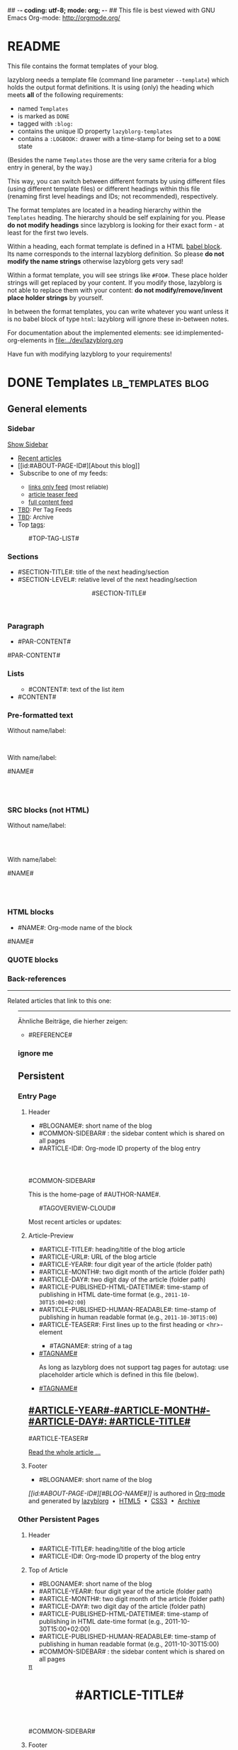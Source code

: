 ## -*- coding: utf-8; mode: org; -*-
## This file is best viewed with GNU Emacs Org-mode: http://orgmode.org/


* README

This file contains the format templates of your blog.

lazyblorg needs a template file (command line parameter ~--template~)
which holds the output format definitions. It is using (only) the
heading which meets *all* of the following requirements:

- named ~Templates~
- is marked as ~DONE~
- tagged with ~:blog:~
- contains the unique ID property ~lazyblorg-templates~
- contains a ~:LOGBOOK:~ drawer with a time-stamp for being set to a
  ~DONE~ state

(Besides the name ~Templates~ those are the very same criteria for a
blog entry in general, by the way.)

This way, you can switch between different formats by using different
files (using different template files) or different headings within
this file (renaming first level headings and IDs; not recommended),
respectively.

The format templates are located in a heading hierarchy within the
~Templates~ heading. The hierarchy should be self explaining for
you. Please *do not modify headings* since lazyblorg is looking for
their exact form - at least for the first two levels.

Within a heading, each format template is defined in a HTML [[http://orgmode.org/manual/Working-With-Source-Code.html#Working-With-Source-Code][babel
block]].  Its name corresponds to the internal lazyblorg definition. So
please *do not modify the name strings* otherwise lazyblorg gets very
sad!

Within a format template, you will see strings like ~#FOO#~. These
place holder strings will get replaced by your content. If you modify
those, lazyblorg is not able to replace them with your content: *do
not modify/remove/invent place holder strings* by yourself.

In between the format templates, you can write whatever you want
unless it is no babel block of type ~html~: lazyblorg will ignore
these in-between notes.

For documentation about the implemented elements: see
id:implemented-org-elements in [[file:../dev/lazyblorg.org]]

Have fun with modifying lazyblorg to your requirements!

* DONE Templates                                                                  :lb_templates:blog:
:PROPERTIES:
:CREATED:  [2014-12-26 Fri 16:09]
:END:
:LOGBOOK:
- State "DONE"       from "DONE"       [2013-08-21 Wed 17:50]
:END:
:PROPERTIES:
:ID: lazyblorg-templates
:CREATED:  [2013-08-21 Wed 17:50]
:END:

** General elements

*** Sidebar

#+NAME: common-sidebar
#+BEGIN_EXPORT HTML

  <a id="show-sidebar-text" href="#show-sidebar">Show Sidebar</a>
  <div class="sidebar toggle-sidebar">
     <!--<div class="search">
       <iframe id="search-big" src="//duckduckgo.com/search.html?width=140&site=#DOMAIN#&prefill=Search%20blog"></iframe>
       <iframe id="search-narrow" src="//duckduckgo.com/search.html?width=70&k1=-1&k2=s&site=#DOMAIN#&prefill=Search"></iframe>
       <br/>
     </div>-->
     <ul>
     <li><a href="#BASE-URL#">Recent articles</a></li>
     <li>[[id:#ABOUT-PAGE-ID#][About this blog]]</li>
     <li><img src="#BASE-URL#/images/feed-icon-14x14.png" alt="RSS icon" />&nbsp;Subscribe to one of my feeds:</li>
         <ul>
         <li><span style="font-size:small"><a href="#BASE-URL#/feeds/lazyblorg-all.atom_1.0.links-only.xml">links only feed</a> (most reliable)</span></li>
         <li><span style="font-size:small"><a href="#BASE-URL#/feeds/lazyblorg-all.atom_1.0.links-and-teaser.xml">article teaser feed</a></span></li>
         <li><span style="font-size:small"><a href="#BASE-URL#/feeds/lazyblorg-all.atom_1.0.links-and-content.xml">full content feed</a></span></li>
         </ul>
     <li><span style="font-size:small"><a href="https://en.wiktionary.org/wiki/TBD">TBD</a>: Per Tag Feeds</span></li>
     <li><span style="font-size:small"><a href="https://en.wiktionary.org/wiki/TBD">TBD</a>: Archive</span></li>
     <li>Top <a href="#BASE-URL#/tags/">tags</a>:</li>
         <ul class="top-tags-list">
              #TOP-TAG-LIST#
         </ul>
     </ul>
  </div>

#+END_EXPORT

*** Sections

- #SECTION-TITLE#: title of the next heading/section
- #SECTION-LEVEL#: relative level of the next heading/section

#+NAME: section-begin
#+BEGIN_EXPORT HTML

	  <header><h#SECTION-LEVEL# class="section-title">#SECTION-TITLE#</h#SECTION-LEVEL#></header>

#+END_EXPORT
*** Paragraph

- #PAR-CONTENT#

#+NAME: paragraph
#+BEGIN_EXPORT HTML

<p>

#PAR-CONTENT#

</p>

#+END_EXPORT

*** Lists

#+NAME: ul-begin
#+BEGIN_EXPORT HTML
	  <ul>
#+END_EXPORT

- #CONTENT#: text of the list item

#+NAME: ul-item
#+BEGIN_EXPORT HTML
	    <li>#CONTENT#</li>
#+END_EXPORT

#+NAME: ul-end
#+BEGIN_EXPORT HTML
	  </ul>
#+END_EXPORT

*** Pre-formatted text

Without name/label:

#+NAME: pre-begin
#+BEGIN_EXPORT HTML

	  <pre>
#+END_EXPORT

#+NAME: pre-end
#+BEGIN_EXPORT HTML
	  </pre>

#+END_EXPORT

With name/label:

#+NAME: named-pre-begin
#+BEGIN_EXPORT HTML

<p>

    #NAME#
	  <pre>
#+END_EXPORT

#+NAME: named-pre-end
#+BEGIN_EXPORT HTML
	  </pre>

</p>
#+END_EXPORT

*** SRC blocks (not HTML)

Without name/label:

#+NAME: src-begin
#+BEGIN_EXPORT HTML

	  <div class="example_code">
	  <pre>
#+END_EXPORT

#+NAME: src-end
#+BEGIN_EXPORT HTML
	  </pre>
    </div>

#+END_EXPORT

With name/label:

#+NAME: named-src-begin
#+BEGIN_EXPORT HTML

<p>

    #NAME#
	  <div class="example_code">
	  <pre>
#+END_EXPORT

#+NAME: named-src-end
#+BEGIN_EXPORT HTML
	  </pre>
    </div>

</p>
#+END_EXPORT

*** HTML blocks

- #NAME#: Org-mode name of the block

#+NAME: html-begin
#+BEGIN_EXPORT HTML

<p>

    #NAME#
	  <div class="example_code">
#+END_EXPORT

#+NAME: html-end
#+BEGIN_EXPORT HTML
	  </div>

</p>

#+END_EXPORT

*** QUOTE blocks

#+NAME: blockquote-begin
#+BEGIN_EXPORT HTML

<blockquote>
#+END_EXPORT

#+NAME: blockquote-end
#+BEGIN_EXPORT HTML
</blockquote>

#+END_EXPORT

*** Back-references

#+NAME: backreference-header-en
#+BEGIN_EXPORT HTML

<div class="back-references"><hr /><p>Related articles that link to this one:</p>
  <ul>

#+END_EXPORT

#+NAME: backreference-header-de
#+BEGIN_EXPORT HTML

<div class="back-references"><hr /><p>Ähnliche Beiträge, die hierher zeigen:</p>
  <ul>

#+END_EXPORT

#+NAME: backreference-item
#+BEGIN_EXPORT HTML
    <li>#REFERENCE#</li>

#+END_EXPORT

#+NAME: backreference-footer
#+BEGIN_EXPORT HTML
  </ul>
</div>

#+END_EXPORT

*** ignore me

#+NAME:
#+BEGIN_EXPORT HTML
#+END_EXPORT

#+NAME:
#+BEGIN_EXPORT HTML
#+END_EXPORT

** Persistent

*** Entry Page

**** Header

- #BLOGNAME#: short name of the blog
- #COMMON-SIDEBAR# : the sidebar content which is shared on all pages
- #ARTICLE-ID#: Org-mode ID property of the blog entry


#+NAME: entrypage-header
#+BEGIN_EXPORT HTML
  <!DOCTYPE html>
  <html xmlns="http://www.w3.org/1999/xhtml">
  <head>
  <meta charset="UTF-8">
  <meta name="author" content="#AUTHOR-NAME#" />
  <meta name="generator" content="lazyblorg" />
  <meta name="orgmode-id" content="#ARTICLE-ID#" />
  <link rel="stylesheet" title="#BLOG-NAME# Standard CSS Style"
        href="#CSS-URL#" type="text/css" media="screen"  />

  <link rel="alternate" type="application/atom+xml"
        title="#BLOG-NAME# (links only)" href="#FEEDURL_LINKS#" />
  <link rel="alternate" type="application/atom+xml"
        title="#BLOG-NAME# (article teasers)" href="#FEEDURL_TEASER#" />
  <link rel="alternate" type="application/atom+xml"
        title="#BLOG-NAME# (full content)" href="#FEEDURL_CONTENT#" />

  <!-- WARNING: This page is written in HTML5 and might not be displayed correctly in old browsers. -->

  <title>#BLOG-NAME# - Homepage of #AUTHOR-NAME#</title>
  </head>

  <body class="persistent-body">

  <header class="persistent-header">

      <nav class="entrypage-article-header-nav">
        <span class="breadcrumbs">
          <img src="#BLOG-LOGO#" alt="#BLOG-NAME# logo" width="350" style="vertical-align:middle;"><span style="padding-top:1em;">
        </span>
      </nav>

  </header>

  #COMMON-SIDEBAR#

  <div class="entry-page-greetings">
  <p>

    This is the home-page of #AUTHOR-NAME#.

  </p>

  <!--<p>

    On this page you can see the latest blog updates. For further articles, please use the <b>search bar</b> or <b>navigate through <a href="tags/">the blue tags</a></b>.

  </p>

  <p>

    <a href="how-to-use-public-voit/">I recommend</a> any decent <a href="https://en.wikipedia.org/wiki/RSS">RSS</a>/<a href="https://en.wikipedia.org/wiki/Atom_(standard)">Atom aggregator</a> to get notified on blog updates.

  </p>-->

  <p>
	  <aside class="tag-cloud">
	    <ul>

#TAGOVERVIEW-CLOUD#

            </ul>
          </aside>
  </p>

  <p>

    Most recent articles or updates:

  </p>
  </div>

#+END_EXPORT

**** Article-Preview

- #ARTICLE-TITLE#: heading/title of the blog article
- #ARTICLE-URL#: URL of the blog article
- #ARTICLE-YEAR#: four digit year of the article (folder path)
- #ARTICLE-MONTH#: two digit month of the article (folder path)
- #ARTICLE-DAY#: two digit day of the article (folder path)
- #ARTICLE-PUBLISHED-HTML-DATETIME#: time-stamp of publishing in HTML
  date-time format (e.g., ~2011-10-30T15:00+02:00~)
- #ARTICLE-PUBLISHED-HUMAN-READABLE#: time-stamp of publishing in
  human readable format (e.g., ~2011-10-30T15:00~)
- #ARTICLE-TEASER#: First lines up to the first heading or <hr>-element

#+NAME: article-preview-header
#+BEGIN_EXPORT HTML


<article class="entry-page-article">
#+END_EXPORT

#+NAME: article-preview-tags-begin
#+BEGIN_EXPORT HTML

	  <aside>
	    <ul class="entry-page-article-tags">
#+END_EXPORT

- #TAGNAME#: string of a tag

#+NAME: article-preview-usertag
#+BEGIN_EXPORT HTML
                <li><a class="usertag" href="#BASE-URL#/tags/#TAGNAME#/">#TAGNAME#</a></li>

#+END_EXPORT

As long as lazyblorg does not support tag pages for autotag: use
placeholder article which is defined in this file (below).

#+NAME: article-preview-autotag
#+BEGIN_EXPORT HTML
                <li><a class="autotag" href="#BASE-URL#/2016/11/16/empty-autotag-page/">#TAGNAME#</a></li>

#+END_EXPORT


#+NAME: article-preview-tags-end
#+BEGIN_EXPORT HTML

	    </ul>
	  </aside>
#+END_EXPORT


#+NAME: article-preview-begin
#+BEGIN_EXPORT HTML

<h1><a href="#ARTICLE-URL#">#ARTICLE-YEAR#-#ARTICLE-MONTH#-#ARTICLE-DAY#: #ARTICLE-TITLE#</a></h1>

#ARTICLE-TEASER#

#+END_EXPORT

#+NAME: article-preview-more
#+BEGIN_EXPORT HTML
<p>
<a href="#ARTICLE-URL#" class="article-preview-more">Read the whole article&nbsp;...</a>
</p>
#+END_EXPORT

#+NAME: article-preview-end
#+BEGIN_EXPORT HTML


</article>


#+END_EXPORT

**** Footer

- #BLOGNAME#: short name of the blog

#+NAME: entrypage-footer
#+BEGIN_EXPORT HTML


    <footer>
      <p><i>[[id:#ABOUT-PAGE-ID#][#BLOG-NAME#]]</i> is authored in <a href="//orgmode.org">Org-mode</a> and generated by <a href="https://github.com/novoid/lazyblorg">lazyblorg</a>

	 	&nbsp;&bull;&nbsp; <a href="//validator.w3.org/check/referer">HTML5</a>

	 	&nbsp;&bull;&nbsp; <a href="//jigsaw.w3.org/css-validator/">CSS3</a>

	 	&nbsp;&bull;&nbsp; <a href="https://web.archive.org/web/*/#DOMAIN#/">Archive</a>
      </p>
    </footer>

  </body>
</html>
#+END_EXPORT


*** Other Persistent Pages

**** Header

- #ARTICLE-TITLE#: heading/title of the blog article
- #ARTICLE-ID#: Org-mode ID property of the blog entry

#+NAME: persistent-header
#+BEGIN_EXPORT HTML
  <!DOCTYPE html>
  <html xmlns="http://www.w3.org/1999/xhtml">
  <head>
  <meta charset="UTF-8">
  <meta name="author" content="#AUTHOR-NAME#" />
  <meta name="generator" content="lazyblorg" />
  <meta name="orgmode-id" content="#ARTICLE-ID#" />
  <link rel="stylesheet" title="#BLOG-NAME# Standard CSS Style"
        href="#CSS-URL#" type="text/css" media="screen"  />

  <link rel="alternate" type="application/atom+xml"
        title="#BLOG-NAME# (links only)" href="#FEEDURL_LINKS#" />
  <link rel="alternate" type="application/atom+xml"
        title="#BLOG-NAME# (article teasers)" href="#FEEDURL_TEASER#" />
  <link rel="alternate" type="application/atom+xml"
        title="#BLOG-NAME# (full content)" href="#FEEDURL_CONTENT#" />

  <!-- WARNING: This page is written in HTML5 and might not be displayed correctly in old browsers. -->

      <title>#ARTICLE-TITLE#</title>

  </head>

#+END_EXPORT

**** Top of Article

- #BLOGNAME#: short name of the blog
- #ARTICLE-YEAR#: four digit year of the article (folder path)
- #ARTICLE-MONTH#: two digit month of the article (folder path)
- #ARTICLE-DAY#: two digit day of the article (folder path)
- #ARTICLE-PUBLISHED-HTML-DATETIME#: time-stamp of publishing in HTML
  date-time format (e.g., 2011-10-30T15:00+02:00)
- #ARTICLE-PUBLISHED-HUMAN-READABLE#: time-stamp of publishing in
  human readable format (e.g., 2011-10-30T15:00)
- #COMMON-SIDEBAR# : the sidebar content which is shared on all pages

#+NAME: persistent-header-begin
#+BEGIN_EXPORT HTML
  <body>

    <div class="common-orgsource"><a href="source.org.txt">&#960;</a></div>

	<header>

	  <nav class="persistent-article-header-nav">
	    <span class="breadcrumbs">
	      <a href="../"><img src="#BLOG-LOGO#" alt="#BLOG-NAME# logo" width="350" style="vertical-align:middle;"></a>
	    </span>
	  </nav>

#+END_EXPORT

#+NAME: persistent-header-end
#+BEGIN_EXPORT HTML

	  <h1 class="common-article-header-title">#ARTICLE-TITLE#</h1>

	</header>

    #COMMON-SIDEBAR#

    <article class="common-article">

#+END_EXPORT

#+NAME: persistent-end
#+BEGIN_EXPORT HTML

    </article>

#+END_EXPORT

**** Footer

#+NAME: persistent-footer
#+BEGIN_EXPORT HTML
	  <aside class="published-on">
	    Published on <time datetime="#ARTICLE-PUBLISHED-HTML-DATETIME#">#ARTICLE-PUBLISHED-HUMAN-READABLE#</time>
	  </aside>

<!--   <p class="email-comment">
      <a href="mailto:#COMMENT-EMAIL-ADDRESS#?subject=#ARTICLE-ID#%20comment:%20&body=Please%20do%20not%20remove%20'#ARTICLE-ID#%20comment:'%20in%20subject%20and%20please%20tell%20me%20whether%20or%20not%20it%20is%20OK%20to%20add%20your%20comment%20and%2For%20your%20email%20address%20to%20the%20blog%20entry!">Comment via email</a> or via <a href="//disqus.com">Disqus</a> comments below:
   </p>

    <div id="disqus_thread"></div>
    <div id="disqus_loader" style="text-align: center">
      <button onclick="load_disqus()">Load Disqus Comments</button>
      <script>
        function load_disqus()
        {
          var dsq = document.createElement('script');
          dsq.type = 'text/javascript';
          dsq.async = true;
          dsq.src = "//#DISQUS-NAME#.disqus.com/embed.js";
          var disqus_identifier = '#ARTICLE-ID#';
          (document.getElementsByTagName('head')[0] || document.getElementsByTagName('body')[0]).appendChild(dsq);
          var ldr = document.getElementById('disqus_loader');
          ldr.parentNode.removeChild(ldr);
        }
      </script>
    </div>
    <noscript>Please enable JavaScript to view the <a href="//disqus.com/?ref_noscript">Disqus comments.</a></noscript>
-->
    <footer>
      <p><i>[[id:#ABOUT-PAGE-ID#][#BLOG-NAME#]]</i> is authored in <a href="//orgmode.org">Org-mode</a> and generated by <a href="https://github.com/novoid/lazyblorg">lazyblorg</a>

	 	&nbsp;&bull;&nbsp; <a href="//validator.w3.org/check/referer">HTML5</a>

	 	&nbsp;&bull;&nbsp; <a href="//jigsaw.w3.org/css-validator/">CSS3</a>

	 	&nbsp;&bull;&nbsp; <a href="https://web.archive.org/web/*/#DOMAIN#/">Archive</a>
      </p>
    </footer>

  </body>
</html>
#+END_EXPORT

** Article

*** Header

- #ARTICLE-TITLE#: heading/title of the blog article
- #ARTICLE-ID#: Org-mode ID property of the blog entry

#+NAME: article-header
#+BEGIN_EXPORT HTML
  <!DOCTYPE html>
  <html xmlns="http://www.w3.org/1999/xhtml">
  <head>
  <meta charset="UTF-8">

  <meta name="author" content="#AUTHOR-NAME#" />
  <meta name="generator" content="lazyblorg" />
  <meta name="description" content="#ARTICLE-TITLE#" />
  <meta name="orgmode-id" content="#ARTICLE-ID#" />

  <meta name="twitter:card" content="summary" />
  <meta name="twitter:site" content="@#TWITTER-HANDLE#" />
  <meta name="twitter:creator" content="@#TWITTER-HANDLE#" />
  <meta name="twitter:title" content="#BLOG-NAME#" />
  <meta name="twitter:description" content="#ARTICLE-TITLE#" />
  <meta name="twitter:image" content="#TWITTER-IMAGE#" />

  <meta property="og:type" content="article" />
  <meta property="og:title" content="#BLOG-NAME#" />
  <meta property="og:description" content="#ARTICLE-TITLE#" />
  <meta property="og:image" content="#TWITTER-IMAGE#" />
  <meta property="og:site_name" content="#BLOG-NAME# - Web-page of #AUTHOR-NAME#">
  <meta property="article:published_time" content="#ARTICLE-PUBLISHED-HTML-DATETIME#" />
  <meta property="article:author" content="#AUTHOR-NAME#" />

  <link rel="stylesheet" title="#BLOG-NAME# Standard CSS Style"
        href="#CSS-URL#" type="text/css" media="screen"  />

  <link rel="alternate" type="application/atom+xml"
        title="#BLOG-NAME# (links only)" href="#FEEDURL_LINKS#" />
  <link rel="alternate" type="application/atom+xml"
        title="#BLOG-NAME# (article teasers)" href="#FEEDURL_TEASER#" />
  <link rel="alternate" type="application/atom+xml"
        title="#BLOG-NAME# (full content)" href="#FEEDURL_CONTENT#" />

  <!-- WARNING: This page is written in HTML5 and might not be displayed correctly in old browsers. -->

      <!-- link rel="stylesheet" type="text/css" href="../../../../style.css" / -->
      <title>#ARTICLE-TITLE#</title>

  </head>
#+END_EXPORT

*** Top of Article

- #BLOGNAME#: short name of the blog
- #ARTICLE-YEAR#: four digit year of the article (folder path)
- #ARTICLE-MONTH#: two digit month of the article (folder path)
- #ARTICLE-DAY#: two digit day of the article (folder path)
- #ARTICLE-PUBLISHED-HTML-DATETIME#: time-stamp of publishing in HTML
  date-time format (e.g., 2011-10-30T15:00+02:00)
- #ARTICLE-PUBLISHED-HUMAN-READABLE#: time-stamp of publishing in
  human readable format (e.g., 2011-10-30T15:00)
- #COMMON-SIDEBAR# : the sidebar content which is shared on all pages

#+NAME: article-header-begin
#+BEGIN_EXPORT HTML
  <body>

    <div class="common-orgsource"><a href="source.org.txt">&#960;</a></div>


	<header>

	  <nav class="temporal-article-header-nav">
	    <span class="breadcrumbs">
	      <a href="../../../../"><img src="#BLOG-LOGO#" alt="#BLOG-NAME# logo" width="350" style="vertical-align:middle;"></a><span style="padding-top:1em;">&nbsp;&nbsp;&nbsp;&nbsp;&raquo;
	      <a href="../../../">#ARTICLE-YEAR#</a>&nbsp;&ndash;&nbsp;<a href="../../">#ARTICLE-MONTH#</a>&nbsp;&ndash;&nbsp;<a href="../">#ARTICLE-DAY#</a></span>
	    </span>
	  </nav>

#+END_EXPORT


#+NAME: article-tags-begin
#+BEGIN_EXPORT HTML
	  <aside class="common-tags">
	    <ul>

#+END_EXPORT

- #TAGNAME#: string of a tag

#+NAME: article-usertag
#+BEGIN_EXPORT HTML
                <li><a class="usertag" href="#BASE-URL#/tags/#TAGNAME#/">#TAGNAME#</a></li>

#+END_EXPORT

#+NAME: article-autotag
#+BEGIN_EXPORT HTML
                <li><a class="autotag" href="#BASE-URL#/tags/#TAGNAME#/">#TAGNAME#</a></li>

#+END_EXPORT

#+NAME: article-tags-end
#+BEGIN_EXPORT HTML
	    </ul>
	  </aside>

#+END_EXPORT



#+NAME: article-header-end
#+BEGIN_EXPORT HTML

	  <h1 class="common-article-header-title">#ARTICLE-TITLE#</h1>

	</header>

  #COMMON-SIDEBAR#

  <article class="common-article">

#+END_EXPORT

#+NAME: article-end
#+BEGIN_EXPORT HTML


  </article>

#+END_EXPORT

*** Footer

#+NAME: article-footer
#+BEGIN_EXPORT HTML
	  <aside class="published-on">
	    Published on <time datetime="#ARTICLE-PUBLISHED-HTML-DATETIME#">#ARTICLE-PUBLISHED-HUMAN-READABLE#</time>
	  </aside>

<!--   <p class="email-comment">
      <a href="mailto:#COMMENT-EMAIL-ADDRESS#?subject=#ARTICLE-ID#%20comment:%20&body=Please%20do%20not%20remove%20'#ARTICLE-ID#%20comment:'%20in%20subject%20and%20please%20tell%20me%20whether%20or%20not%20it%20is%20OK%20to%20add%20your%20comment%20and%2For%20your%20email%20address%20to%20the%20blog%20entry!">Comment via email</a> or via <a href="//disqus.com">Disqus</a> comments below:
   </p>

    <div id="disqus_thread"></div>
    <div id="disqus_loader" style="text-align: center">
      <button onclick="load_disqus()">Load Disqus Comments</button>
      <script>
        function load_disqus()
        {
          var dsq = document.createElement('script');
          dsq.type = 'text/javascript';
          dsq.async = true;
          dsq.src = "//#DISQUS-NAME#.disqus.com/embed.js";
          var disqus_identifier = '#ARTICLE-ID#';
          (document.getElementsByTagName('head')[0] || document.getElementsByTagName('body')[0]).appendChild(dsq);
          var ldr = document.getElementById('disqus_loader');
          ldr.parentNode.removeChild(ldr);
        }
      </script>
    </div>
    <noscript>Please enable JavaScript to view the <a href="//disqus.com/?ref_noscript">Disqus comments.</a></noscript>
-->
    <footer>
      <p><i>[[id:#ABOUT-PAGE-ID#][#BLOG-NAME#]]</i> is authored in <a href="//orgmode.org">Org-mode</a> and generated by <a href="https://github.com/novoid/lazyblorg">lazyblorg</a>

	 	&nbsp;&bull;&nbsp; <a href="//validator.w3.org/check/referer">HTML5</a>

	 	&nbsp;&bull;&nbsp; <a href="//jigsaw.w3.org/css-validator/">CSS3</a>

	 	&nbsp;&bull;&nbsp; <a href="https://web.archive.org/web/*/#DOMAIN#/#ARTICLE-URL#/">Archive</a>
      </p>
    </footer>

  </body>
</html>
#+END_EXPORT

** Tag Overview Page

A single page which is used as template for =example.com/tags/index.html=.

*** Header

- #ARTICLE-TITLE#: heading/title of the blog article
- #ARTICLE-ID#: Org-mode ID property of the blog entry

#+NAME: tagoverviewpage-header
#+BEGIN_EXPORT HTML
  <!DOCTYPE html>
  <html xmlns="http://www.w3.org/1999/xhtml">
  <head>
  <meta charset="UTF-8">

  <meta name="author" content="#AUTHOR-NAME#" />
  <meta name="generator" content="lazyblorg" />
  <meta name="description" content="Tag overview page" />

  <meta name="twitter:card" content="summary" />
  <meta name="twitter:site" content="@#TWITTER-HANDLE#" />
  <meta name="twitter:creator" content="@#TWITTER-HANDLE#" />
  <meta name="twitter:title" content="#BLOG-NAME#" />
  <meta name="twitter:description" content="Tag overview page" />
  <meta name="twitter:image" content="#TWITTER-IMAGE#" />

  <meta property="og:type" content="article" />
  <meta property="og:title" content="#BLOG-NAME#" />
  <meta property="og:description" content="Tag overview page" />
  <meta property="og:image" content="#TWITTER-IMAGE#" />
  <meta property="og:site_name" content="#BLOG-NAME# - Web-page of #AUTHOR-NAME#">
  <meta property="article:published_time" content="#ARTICLE-PUBLISHED-HTML-DATETIME#" />
  <meta property="article:author" content="#AUTHOR-NAME#" />

  <link rel="stylesheet" title="#BLOG-NAME# Standard CSS Style"
        href="#CSS-URL#" type="text/css" media="screen"  />

  <link rel="alternate" type="application/atom+xml"
        title="#BLOG-NAME# (links only)" href="#FEEDURL_LINKS#" />
  <link rel="alternate" type="application/atom+xml"
        title="#BLOG-NAME# (article teasers)" href="#FEEDURL_TEASER#" />
  <link rel="alternate" type="application/atom+xml"
        title="#BLOG-NAME# (full content)" href="#FEEDURL_CONTENT#" />

  <!-- WARNING: This page is written in HTML5 and might not be displayed correctly in old browsers. -->

      <title>Tags of #BLOG-NAME#</title>

  </head>
#+END_EXPORT

*** Article Body

#+NAME: tagoverviewpage-body
#+BEGIN_EXPORT HTML
  <body>

	<header>

	  <nav class="temporal-article-header-nav">
	    <span class="breadcrumbs">
	      <a href="../"><img src="#BLOG-LOGO#" alt="#BLOG-NAME# logo" width="350" style="vertical-align:middle;"></a><span style="padding-top:1em;">&nbsp;&nbsp;&nbsp;&nbsp;&raquo;Tags</span>
	    </span>
	  </nav>

	</header>

  #COMMON-SIDEBAR#

  <article class="common-article">

    <p>

    Tag cloud of all tags except «<a href="hardware">hardware</a>» and «<a href="software">software</a>» which are my most general tags.
    The bigger the tag, the more articles are tagged with it.
    <!-- Tag Cloud: FIXXME: legend explaining size and colour -->

    </p>

	  <aside class="tag-cloud">
	    <ul>

#TAGOVERVIEW-CLOUD#

            </ul>
          </aside>

  </article>

#+END_EXPORT

*** Footer

#+NAME: tagoverviewpage-footer
#+BEGIN_EXPORT HTML
    <footer>
      <p><i>[[id:#ABOUT-PAGE-ID#][#BLOG-NAME#]]</i> is authored in <a href="//orgmode.org">Org-mode</a> and generated by <a href="https://github.com/novoid/lazyblorg">lazyblorg</a>

	 	&nbsp;&bull;&nbsp; <a href="//validator.w3.org/check/referer">HTML5</a>

	 	&nbsp;&bull;&nbsp; <a href="//jigsaw.w3.org/css-validator/">CSS3</a>

	 	&nbsp;&bull;&nbsp; <a href="https://web.archive.org/web/*/#DOMAIN#/#ARTICLE-URL#/">Archive</a>
      </p>
    </footer>

  </body>
</html>
#+END_EXPORT

** Tag Pages

Pages that describe a tag. Corresponding Org-mode entries must have:
- heading is a single word: the tag itself
- tags =blog= and =lb_tag= set
- =ID= set in properties
- marked as =DONE=

*** Header

- #ARTICLE-TITLE#: heading/title of the blog article
- #ARTICLE-ID#: Org-mode ID property of the blog entry

#+NAME: tagpage-header
#+BEGIN_EXPORT HTML
  <!DOCTYPE html>
  <html xmlns="http://www.w3.org/1999/xhtml">
  <head>
  <meta charset="UTF-8">

  <meta name="author" content="#AUTHOR-NAME#" />
  <meta name="generator" content="lazyblorg" />
  <meta name="description" content="Tag page for tag #ARTICLE-TITLE#" />
  <meta name="orgmode-id" content="#ARTICLE-ID#" />

  <meta name="twitter:card" content="summary" />
  <meta name="twitter:site" content="@#TWITTER-HANDLE#" />
  <meta name="twitter:creator" content="@#TWITTER-HANDLE#" />
  <meta name="twitter:title" content="#BLOG-NAME#" />
  <meta name="twitter:description" content="Tag page for tag #ARTICLE-TITLE#" />
  <meta name="twitter:image" content="#TWITTER-IMAGE#" />

  <meta property="og:type" content="article" />
  <meta property="og:title" content="#BLOG-NAME#" />
  <meta property="og:description" content="Tag page for tag #ARTICLE-TITLE#" />
  <meta property="og:image" content="#TWITTER-IMAGE#" />
  <meta property="og:site_name" content="#BLOG-NAME# - Web-page of #AUTHOR-NAME#">
  <meta property="article:published_time" content="#ARTICLE-PUBLISHED-HTML-DATETIME#" />
  <meta property="article:author" content="#AUTHOR-NAME#" />

  <link rel="stylesheet" title="#BLOG-NAME# Standard CSS Style"
        href="#CSS-URL#" type="text/css" media="screen"  />

  <link rel="alternate" type="application/atom+xml"
        title="#BLOG-NAME# (links only)" href="#FEEDURL_LINKS#" />
  <link rel="alternate" type="application/atom+xml"
        title="#BLOG-NAME# (article teasers)" href="#FEEDURL_TEASER#" />
  <link rel="alternate" type="application/atom+xml"
        title="#BLOG-NAME# (full content)" href="#FEEDURL_CONTENT#" />

  <!-- WARNING: This page is written in HTML5 and might not be displayed correctly in old browsers. -->

      <!-- link rel="stylesheet" type="text/css" href="../../../../style.css" / -->
      <title>The Tag &laquo;#ARTICLE-TITLE#&raquo;</title>

  </head>
#+END_EXPORT

*** Top of Article

- #BLOGNAME#: short name of the blog
- #ARTICLE-YEAR#: four digit year of the article (folder path)
- #ARTICLE-MONTH#: two digit month of the article (folder path)
- #ARTICLE-DAY#: two digit day of the article (folder path)
- #ARTICLE-PUBLISHED-HTML-DATETIME#: time-stamp of publishing in HTML
  date-time format (e.g., 2011-10-30T15:00+02:00)
- #ARTICLE-PUBLISHED-HUMAN-READABLE#: time-stamp of publishing in
  human readable format (e.g., 2011-10-30T15:00)
- #COMMON-SIDEBAR# : the sidebar content which is shared on all pages

#+NAME: tagpage-header-begin
#+BEGIN_EXPORT HTML
  <body>

    <div class="common-orgsource"><a href="source.org.txt">&#960;</a></div>


	<header>

	  <nav class="temporal-article-header-nav">
	    <span class="breadcrumbs">
	      <a href="../../../../"><img src="#BLOG-LOGO#" alt="#BLOG-NAME# logo" width="350" style="vertical-align:middle;"></a><span style="padding-top:1em;">&nbsp;&nbsp;&nbsp;&nbsp;&raquo;<a href="../">Tags</a>&nbsp;&nbsp;&nbsp;&nbsp;&raquo;#ARTICLE-TITLE#</span>
	    </span>
	  </nav>

#+END_EXPORT


#+NAME: tagpage-tags-begin
#+BEGIN_EXPORT HTML
	  <aside class="common-tags">
	    <ul>

#+END_EXPORT

- #TAGNAME#: string of a tag

#+NAME: tagpage-usertag
#+BEGIN_EXPORT HTML
                <li><a class="usertag" href="#BASE-URL#/tags/#TAGNAME#/">#ARTICLE_TITLE#</a></li>

#+END_EXPORT

#+NAME: tagpage-autotag
#+BEGIN_EXPORT HTML
                <li><a class="autotag" href="#BASE-URL#/tags/#TAGNAME#/">#TAGNAME#</a></li>

#+END_EXPORT

#+NAME: tagpage-tags-end
#+BEGIN_EXPORT HTML
	    </ul>
	  </aside>

#+END_EXPORT

#+NAME: tagpage-header-end
#+BEGIN_EXPORT HTML

	  <h1 class="common-article-header-title">Tag Page for the Tag "#ARTICLE-TITLE#"</h1>

	</header>

  #COMMON-SIDEBAR#

  <article class="common-article">

#+END_EXPORT

#+NAME: tagpage-end
#+BEGIN_EXPORT HTML

  <hr />

  <p>
  All articles tagged with #ARTICLE-TITLE# <span class="minor-contrast">(sorted by last update, oldest on top)</span>:
  </p>

  <p>
  #TAG-PAGE-LIST#
  </p>

  </article>

#+END_EXPORT

*** Footer

I'm re-using article-footer.

** Day Overview

FIXXME

** Month Overview

*** Header

- #BLOGNAME#: short name of the blog
- #YEAR#: four digit year
- #MONTH-LONGNAME#: name of the month like "January" or "February"
- #MONTH-SHORTNAME#: three letter name of the month like "Jan" or "Feb"
- #MONTH-TWODIGITNUMBER#: number of the month like "01" or "02"

#+NAME: month-header
#+BEGIN_EXPORT HTML
  <!DOCTYPE html>
  <html xmlns="http://www.w3.org/1999/xhtml">
  <head>
  <meta charset="UTF-8">
  <meta name="author" content="#AUTHOR-NAME#" />
  <meta name="generator" content="lazyblorg" />
  <link rel="stylesheet" title="#BLOG-NAME# Standard CSS Style"
        href="#CSS-URL#" type="text/css" media="screen"  />

  <link rel="alternate" type="application/atom+xml"
        title="#BLOG-NAME# (links only)" href="#FEEDURL_LINKS#" />
  <link rel="alternate" type="application/atom+xml"
        title="#BLOG-NAME# (article teasers)" href="#FEEDURL_TEASER#" />
  <link rel="alternate" type="application/atom+xml"
        title="#BLOG-NAME# (full content)" href="#FEEDURL_CONTENT#" />

  <!-- WARNING: This page is written in HTML5 and might not be displayed correctly in old browsers. -->

  <title>#BLOGNAME#: #YEAR#-#MONTH-TWODIGITNUMBER#</title>
  </head>

  <body>

  <article class="month-overview">

	<header>

	  <nav class="month-overview-header-nav">
	    <span class="breadcrumbs">
	      <a href="../../"><img src="#BLOG-LOGO#" alt="#BLOG-NAME# logo" width="350" style="vertical-align:middle;"></a><span style="padding-top:1em;">&nbsp;&nbsp;&nbsp;&nbsp;&raquo;
	      #YEAR#&nbsp;&ndash;&nbsp;#MONTH-TWODIGITNUMBER#</span>
	    </span>
	  </nav>

	  <h1 class="article-title">#YEAR#-#MONTH-TWODIGITNUMBER#</h1>

	</header>

  <p><ul class="month-body">

#+END_EXPORT

*** Article-Link

- #ARTICLE-TITLE#: heading/title of the blog article
- #ARTICLE-URL#: URL of the blog article
- #ARTICLE-YEAR#: four digit year of the article (folder path)
- #ARTICLE-MONTH#: two digit month of the article (folder path)
- #ARTICLE-DAY#: two digit day of the article (folder path)
- #ARTICLE-PUBLISHED-HTML-DATETIME#: time-stamp of publishing in HTML
  date-time format (e.g., 2011-10-30T15:00+02:00)
- #ARTICLE-PUBLISHED-HUMAN-READABLE#: time-stamp of publishing in
  human readable format (e.g., 2011-10-30T15:00)

#+NAME: article-list-link
#+BEGIN_EXPORT HTML
<li><a href="#ARTICLE-URL#">#ARTICLE-YEAR#-#ARTICLE-MONTH#-#ARTICLE-DAY#: #ARTICLE-TITLE#</a></li>
#+END_EXPORT

*** Footer

- #BLOGNAME#: short name of the blog
- #YEAR#: four digit year
- #MONTH-LONGNAME#: name of the month like "January" or "February"
- #MONTH-SHORTNAME#: three letter name of the month like "Jan" or "Feb"
- #MONTH-TWODIGITNUMBER#: number of the month like "01" or "02"

#+NAME: month-footer
#+BEGIN_EXPORT HTML

    </ul></p>
    </article>

    <footer>
      <p><i>[[id:#ABOUT-PAGE-ID#][#BLOG-NAME#]]</i> is authored in <a href="//orgmode.org">Org-mode</a> and generated by <a href="https://github.com/novoid/lazyblorg">lazyblorg</a>

	 	&nbsp;&bull;&nbsp; <a href="//validator.w3.org/check/referer">HTML5</a>

	 	&nbsp;&bull;&nbsp; <a href="//jigsaw.w3.org/css-validator/">CSS3</a>
      </p>
    </footer>

  </body>
</html>
#+END_EXPORT

** Year Overview
:PROPERTIES:
:CREATED:  [2016-11-16 Wed 21:33]
:END:

FIXXME


* DONE Empty Autotag Page                                                               :blog:hidden:
CLOSED: [2016-11-16 Wed 21:39]
:PROPERTIES:
:ID: empty-autotag-page
:CREATED:  [2016-11-16 Wed 21:33]
:END:
:LOGBOOK:
- State "DONE"       from "NEXT"       [2016-11-16 Wed 21:39]
:END:

** English

This is a placeholder blog article which is used for autotag pages.

As long as lazyblorg does not support tag pages for autotags, every
autotag links to here.

Autotags are tags like 'language:english' or 'size:small' and so on.

** Deutsch

Das ist eine Platzhalterseite, die als Sprungziel verwendet wird, bis
lazyblorg auch tag pages für autotags unterstützt.

Autotags sind tags wie beispielsweise 'language:english' oder
'size:small' und so weiter.

* Local Variables                                                                          :noexport:
:PROPERTIES:
:CREATED:  [2014-12-26 Fri 16:09]
:END:
# Local Variables:
# mode: auto-fill
# mode: flyspell
# eval: (ispell-change-dictionary "en_US")
# End:
